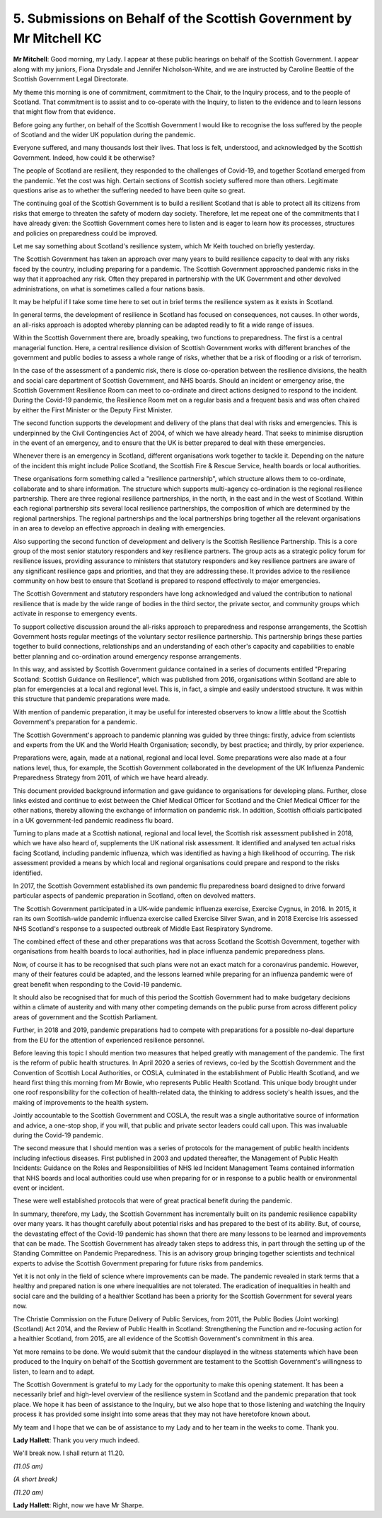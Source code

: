 5. Submissions on Behalf of the Scottish Government by Mr Mitchell KC
=====================================================================

**Mr Mitchell**: Good morning, my Lady. I appear at these public hearings on behalf of the Scottish Government. I appear along with my juniors, Fiona Drysdale and Jennifer Nicholson-White, and we are instructed by Caroline Beattie of the Scottish Government Legal Directorate.

My theme this morning is one of commitment, commitment to the Chair, to the Inquiry process, and to the people of Scotland. That commitment is to assist and to co-operate with the Inquiry, to listen to the evidence and to learn lessons that might flow from that evidence.

Before going any further, on behalf of the Scottish Government I would like to recognise the loss suffered by the people of Scotland and the wider UK population during the pandemic.

Everyone suffered, and many thousands lost their lives. That loss is felt, understood, and acknowledged by the Scottish Government. Indeed, how could it be otherwise?

The people of Scotland are resilient, they responded to the challenges of Covid-19, and together Scotland emerged from the pandemic. Yet the cost was high. Certain sections of Scottish society suffered more than others. Legitimate questions arise as to whether the suffering needed to have been quite so great.

The continuing goal of the Scottish Government is to build a resilient Scotland that is able to protect all its citizens from risks that emerge to threaten the safety of modern day society. Therefore, let me repeat one of the commitments that I have already given: the Scottish Government comes here to listen and is eager to learn how its processes, structures and policies on preparedness could be improved.

Let me say something about Scotland's resilience system, which Mr Keith touched on briefly yesterday.

The Scottish Government has taken an approach over many years to build resilience capacity to deal with any risks faced by the country, including preparing for a pandemic. The Scottish Government approached pandemic risks in the way that it approached any risk. Often they prepared in partnership with the UK Government and other devolved administrations, on what is sometimes called a four nations basis.

It may be helpful if I take some time here to set out in brief terms the resilience system as it exists in Scotland.

In general terms, the development of resilience in Scotland has focused on consequences, not causes. In other words, an all-risks approach is adopted whereby planning can be adapted readily to fit a wide range of issues.

Within the Scottish Government there are, broadly speaking, two functions to preparedness. The first is a central managerial function. Here, a central resilience division of Scottish Government works with different branches of the government and public bodies to assess a whole range of risks, whether that be a risk of flooding or a risk of terrorism.

In the case of the assessment of a pandemic risk, there is close co-operation between the resilience divisions, the health and social care department of Scottish Government, and NHS boards. Should an incident or emergency arise, the Scottish Government Resilience Room can meet to co-ordinate and direct actions designed to respond to the incident. During the Covid-19 pandemic, the Resilience Room met on a regular basis and a frequent basis and was often chaired by either the First Minister or the Deputy First Minister.

The second function supports the development and delivery of the plans that deal with risks and emergencies. This is underpinned by the Civil Contingencies Act of 2004, of which we have already heard. That seeks to minimise disruption in the event of an emergency, and to ensure that the UK is better prepared to deal with these emergencies.

Whenever there is an emergency in Scotland, different organisations work together to tackle it. Depending on the nature of the incident this might include Police Scotland, the Scottish Fire & Rescue Service, health boards or local authorities.

These organisations form something called a "resilience partnership", which structure allows them to co-ordinate, collaborate and to share information. The structure which supports multi-agency co-ordination is the regional resilience partnership. There are three regional resilience partnerships, in the north, in the east and in the west of Scotland. Within each regional partnership sits several local resilience partnerships, the composition of which are determined by the regional partnerships. The regional partnerships and the local partnerships bring together all the relevant organisations in an area to develop an effective approach in dealing with emergencies.

Also supporting the second function of development and delivery is the Scottish Resilience Partnership. This is a core group of the most senior statutory responders and key resilience partners. The group acts as a strategic policy forum for resilience issues, providing assurance to ministers that statutory responders and key resilience partners are aware of any significant resilience gaps and priorities, and that they are addressing these. It provides advice to the resilience community on how best to ensure that Scotland is prepared to respond effectively to major emergencies.

The Scottish Government and statutory responders have long acknowledged and valued the contribution to national resilience that is made by the wide range of bodies in the third sector, the private sector, and community groups which activate in response to emergency events.

To support collective discussion around the all-risks approach to preparedness and response arrangements, the Scottish Government hosts regular meetings of the voluntary sector resilience partnership. This partnership brings these parties together to build connections, relationships and an understanding of each other's capacity and capabilities to enable better planning and co-ordination around emergency response arrangements.

In this way, and assisted by Scottish Government guidance contained in a series of documents entitled "Preparing Scotland: Scottish Guidance on Resilience", which was published from 2016, organisations within Scotland are able to plan for emergencies at a local and regional level. This is, in fact, a simple and easily understood structure. It was within this structure that pandemic preparations were made.

With mention of pandemic preparation, it may be useful for interested observers to know a little about the Scottish Government's preparation for a pandemic.

The Scottish Government's approach to pandemic planning was guided by three things: firstly, advice from scientists and experts from the UK and the World Health Organisation; secondly, by best practice; and thirdly, by prior experience.

Preparations were, again, made at a national, regional and local level. Some preparations were also made at a four nations level, thus, for example, the Scottish Government collaborated in the development of the UK Influenza Pandemic Preparedness Strategy from 2011, of which we have heard already.

This document provided background information and gave guidance to organisations for developing plans. Further, close links existed and continue to exist between the Chief Medical Officer for Scotland and the Chief Medical Officer for the other nations, thereby allowing the exchange of information on pandemic risk. In addition, Scottish officials participated in a UK government-led pandemic readiness flu board.

Turning to plans made at a Scottish national, regional and local level, the Scottish risk assessment published in 2018, which we have also heard of, supplements the UK national risk assessment. It identified and analysed ten actual risks facing Scotland, including pandemic influenza, which was identified as having a high likelihood of occurring. The risk assessment provided a means by which local and regional organisations could prepare and respond to the risks identified.

In 2017, the Scottish Government established its own pandemic flu preparedness board designed to drive forward particular aspects of pandemic preparation in Scotland, often on devolved matters.

The Scottish Government participated in a UK-wide pandemic influenza exercise, Exercise Cygnus, in 2016. In 2015, it ran its own Scottish-wide pandemic influenza exercise called Exercise Silver Swan, and in 2018 Exercise Iris assessed NHS Scotland's response to a suspected outbreak of Middle East Respiratory Syndrome.

The combined effect of these and other preparations was that across Scotland the Scottish Government, together with organisations from health boards to local authorities, had in place influenza pandemic preparedness plans.

Now, of course it has to be recognised that such plans were not an exact match for a coronavirus pandemic. However, many of their features could be adapted, and the lessons learned while preparing for an influenza pandemic were of great benefit when responding to the Covid-19 pandemic.

It should also be recognised that for much of this period the Scottish Government had to make budgetary decisions within a climate of austerity and with many other competing demands on the public purse from across different policy areas of government and the Scottish Parliament.

Further, in 2018 and 2019, pandemic preparations had to compete with preparations for a possible no-deal departure from the EU for the attention of experienced resilience personnel.

Before leaving this topic I should mention two measures that helped greatly with management of the pandemic. The first is the reform of public health structures. In April 2020 a series of reviews, co-led by the Scottish Government and the Convention of Scottish Local Authorities, or COSLA, culminated in the establishment of Public Health Scotland, and we heard first thing this morning from Mr Bowie, who represents Public Health Scotland. This unique body brought under one roof responsibility for the collection of health-related data, the thinking to address society's health issues, and the making of improvements to the health system.

Jointly accountable to the Scottish Government and COSLA, the result was a single authoritative source of information and advice, a one-stop shop, if you will, that public and private sector leaders could call upon. This was invaluable during the Covid-19 pandemic.

The second measure that I should mention was a series of protocols for the management of public health incidents including infectious diseases. First published in 2003 and updated thereafter, the Management of Public Health Incidents: Guidance on the Roles and Responsibilities of NHS led Incident Management Teams contained information that NHS boards and local authorities could use when preparing for or in response to a public health or environmental event or incident.

These were well established protocols that were of great practical benefit during the pandemic.

In summary, therefore, my Lady, the Scottish Government has incrementally built on its pandemic resilience capability over many years. It has thought carefully about potential risks and has prepared to the best of its ability. But, of course, the devastating effect of the Covid-19 pandemic has shown that there are many lessons to be learned and improvements that can be made. The Scottish Government has already taken steps to address this, in part through the setting up of the Standing Committee on Pandemic Preparedness. This is an advisory group bringing together scientists and technical experts to advise the Scottish Government preparing for future risks from pandemics.

Yet it is not only in the field of science where improvements can be made. The pandemic revealed in stark terms that a healthy and prepared nation is one where inequalities are not tolerated. The eradication of inequalities in health and social care and the building of a healthier Scotland has been a priority for the Scottish Government for several years now.

The Christie Commission on the Future Delivery of Public Services, from 2011, the Public Bodies (Joint working) (Scotland) Act 2014, and the Review of Public Health in Scotland: Strengthening the Function and re-focusing action for a healthier Scotland, from 2015, are all evidence of the Scottish Government's commitment in this area.

Yet more remains to be done. We would submit that the candour displayed in the witness statements which have been produced to the Inquiry on behalf of the Scottish government are testament to the Scottish Government's willingness to listen, to learn and to adapt.

The Scottish Government is grateful to my Lady for the opportunity to make this opening statement. It has been a necessarily brief and high-level overview of the resilience system in Scotland and the pandemic preparation that took place. We hope it has been of assistance to the Inquiry, but we also hope that to those listening and watching the Inquiry process it has provided some insight into some areas that they may not have heretofore known about.

My team and I hope that we can be of assistance to my Lady and to her team in the weeks to come. Thank you.

**Lady Hallett**: Thank you very much indeed.

We'll break now. I shall return at 11.20.

*(11.05 am)*

*(A short break)*

*(11.20 am)*

**Lady Hallett**: Right, now we have Mr Sharpe.


